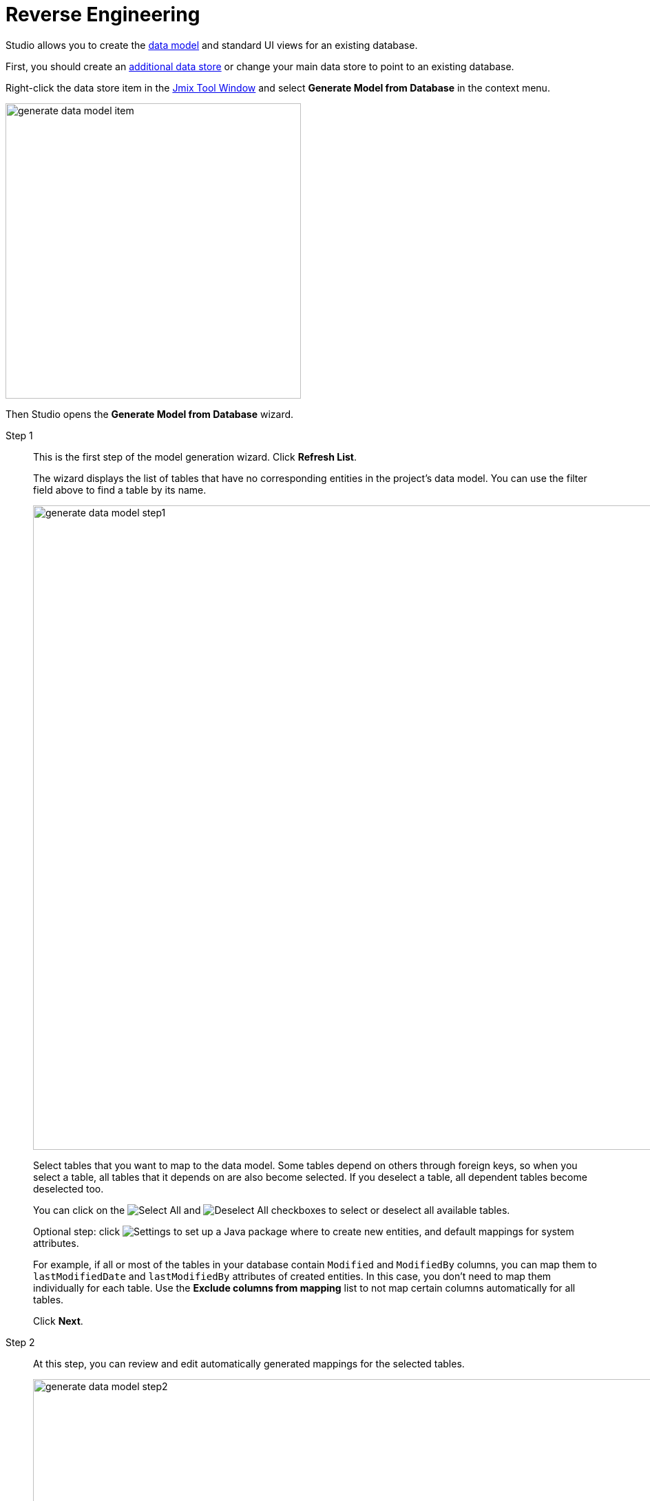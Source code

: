 = Reverse Engineering

Studio allows you to create the xref:data-model:index.adoc[data model] and standard UI views for an existing database.

First, you should create an xref:studio:data-stores.adoc#additional-data-store[additional data store] or change your main data store to point to an existing database.

Right-click the data store item in the xref:studio:tool-window.adoc[Jmix Tool Window] and select *Generate Model from Database* in the context menu.

image::generate-data-model-item.png[align="center",width="429"]

Then Studio opens the *Generate Model from Database* wizard.

Step 1::
+
--
This is the first step of the model generation wizard. Click *Refresh List*.

The wizard displays the list of tables that have no corresponding entities in the project’s data model. You can use the filter field above to find a table by its name.

image::generate-data-model-step1.png[align="center",width="936"]

Select tables that you want to map to the data model. Some tables depend on others through foreign keys, so when you select a table, all tables that it depends on are also become selected. If you deselect a table, all dependent tables become deselected too.

You can click on the image:icons/selectall.svg[Select All] and image:icons/unselectall.svg[Deselect All] checkboxes to select or deselect all available tables.

Optional step: click image:icons/gear.svg[Settings] to set up a Java package where to create new entities, and default mappings for system attributes.

For example, if all or most of the tables in your database contain `Modified` and `ModifiedBy` columns, you can map them to `lastModifiedDate` and `lastModifiedBy` attributes of created entities. In this case, you don’t need to map them individually for each table. Use the *Exclude columns from mapping* list to not map certain columns automatically for all tables.

Click *Next*.
--

Step 2::
+
--
At this step, you can review and edit automatically generated mappings for the selected tables.

image::generate-data-model-step2.png[align="center",width="936"]

The *Status* column describes the result of the automatic mapping:

* *OK* - the automatic mapping was successful, and all columns are mapped to a new entity.
* *Join table* - a link between entities is recognized and mapped as a many-to-many join table.
* *Composite key* - Jmix Studio creates an entity that is a composite key.
* *Composite PK will be replaced* - the table has a composite primary key, but no other tables reference it. The composite PK will be replaced by the primary key of the UUID type.
* *New PK will be created* - the table has no primary key. A new PK of the UUID type will be created.
* *PK is an identity field* - the table has a primary key, which is an identity field. Its values are managed by the server and usually cannot be modified.
* *There are unmapped columns* - some columns cannot be mapped to a new entity.
* *Composite PK referenced by other tables* - the table has a composite primary key, and some tables reference it. Studio cannot map such a table.
* *Choose primary key for DB view* - it’s a database view, and you should select a column or a set of columns suitable for the entity identifier. In this case, click the *Choose PK* button and select columns for the primary key.
* *Unsupported PK type* - the table has a primary key of an unsupported type. Studio cannot map such a table.

The image:icons/refresh.svg[Refresh mapping button] button allows you to re-launch automatic mapping for the selected table. For example, you can go to a database SQL tool, make some changes in the database schema, then return to the wizard and launch the mapping procedure again.

The image:icons/edit.svg[Edit mapping] button opens a dialog window with the mapping details. There you can change the entity name and the list of system interfaces implemented by the entity class. It will affect the number of system columns being created for compatibility with Jmix entities.

image::table-mapping-editor.png[align="center",width="748"]

The *Choose PK* button appears instead of *Edit mapping* when a database view is selected, and you need to select columns for the entity identifier.

By clicking *Back*, you can go to the previous step to select or deselect tables.

Click *Next* to go to the next step.
--

Step 3::
+
--
At this step, you can specify what UI views should be created for new entities.

image::generate-data-model-step3.png[align="center",width="936"]

If you deselect the *Create standard view* checkbox, Studio will not generate UI for the new entities.

Use the *In module*, *Package*, and *Menu* fields to specify where to place the views source code and where to display them in the main menu.

Use the drop-down list in the *Standard views* column to select what types of views to generate.

You can safely skip this step and generate UI views for your entities later after finishing the model generation process.

Click *Create*. Studio will generate entities and views.

[NOTE]
When Studio creates entities based on their table definitions, it marks entities with `@DdlGeneration(value = DdlGeneration.DbScriptGenerationMode.DISABLED)` annotation.
It means that xref:data-model:db-migration.adoc#configuration[Liquibase changelogs] won’t be generated for such entities.
To enable Liquibase script generation for imported entities, you can just remove this annotation (or change the corresponding setting in the entity designer).
--